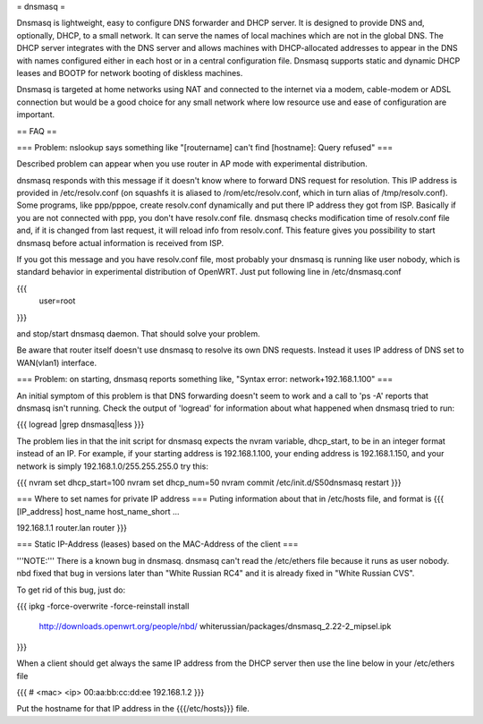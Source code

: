 = dnsmasq =

Dnsmasq is lightweight, easy to configure DNS forwarder and DHCP server. It is designed to provide DNS and, optionally, DHCP, to a small network. It can serve the names of local machines which are not in the global DNS. The DHCP server integrates with the DNS server and allows machines with DHCP-allocated addresses to appear in the DNS with names configured either in each host or in a central configuration file. Dnsmasq supports static and dynamic DHCP leases and BOOTP for network booting of diskless machines.

Dnsmasq is targeted at home networks using NAT and connected to the internet via a modem, cable-modem or ADSL connection but would be a good choice for any small network where low resource use and ease of configuration are important.


== FAQ ==


=== Problem: nslookup says something like "[routername] can't find [hostname]: Query refused" ===

Described problem can appear when you use router in AP mode with experimental distribution.

dnsmasq responds with this message if it doesn't know where to forward DNS request for resolution. This IP address is provided in /etc/resolv.conf (on squashfs it is aliased to /rom/etc/resolv.conf, which in turn alias of /tmp/resolv.conf). Some programs, like ppp/pppoe, create resolv.conf dynamically and put there IP address they got from ISP. Basically if you are not connected with ppp, you don't have resolv.conf file. dnsmasq checks modification time of resolv.conf file and, if it is changed from last request, it will reload info from resolv.conf. This feature gives you possibility to start dnsmasq before actual information is received from ISP.

If you got this message and you have resolv.conf file, most probably your dnsmasq is running like user nobody, which is standard behavior in experimental distribution of OpenWRT. Just put following line in /etc/dnsmasq.conf

{{{
  user=root
}}}

and stop/start dnsmasq daemon. That should solve your problem.

Be aware that router itself doesn't use dnsmasq to resolve its own DNS requests. Instead it uses IP address of DNS set to WAN(vlan1) interface.


=== Problem: on starting, dnsmasq reports something like, "Syntax error: network+192.168.1.100" ===

An initial symptom of this problem is that DNS forwarding doesn't seem to work and a call to 'ps -A' reports that dnsmasq isn't running. Check the output of 'logread' for information about what happened when dnsmasq tried to run:

{{{
logread |grep dnsmasq|less
}}}

The problem lies in that the init script for dnsmasq expects the nvram variable, dhcp_start, to be in an integer format instead of an IP. For example, if your starting address is 192.168.1.100, your ending address is 192.168.1.150, and your network is simply 192.168.1.0/255.255.255.0 try this:

{{{
nvram set dhcp_start=100
nvram set dhcp_num=50
nvram commit
/etc/init.d/S50dnsmasq restart
}}}


=== Where to set names for private IP address ===
Puting information about that in /etc/hosts file, and format is
{{{
[IP_address] host_name host_name_short ...

192.168.1.1 router.lan router
}}}


=== Static IP-Address (leases) based on the MAC-Address of the client ===

'''NOTE:''' There is a known bug in dnsmasq. dnsmasq can't read the /etc/ethers file because it runs as user nobody.
nbd fixed that bug in versions later than "White Russian RC4" and it is already fixed in "White Russian CVS".

To get rid of this bug, just do:

{{{
ipkg -force-overwrite -force-reinstall install \
        http://downloads.openwrt.org/people/nbd/ \
        whiterussian/packages/dnsmasq_2.22-2_mipsel.ipk
}}}

When a client should get always the same IP address from the DHCP server then use the line below in your /etc/ethers file

{{{
# <mac> <ip>
00:aa:bb:cc:dd:ee 192.168.1.2
}}}

Put the hostname for that IP address in the {{{/etc/hosts}}} file.
